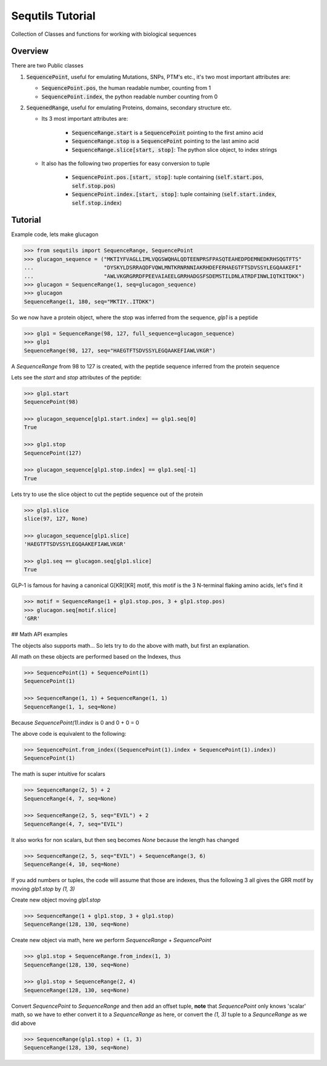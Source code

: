 =================
Sequtils Tutorial
=================

Collection of Classes and functions for working with biological sequences

Overview
========

There are two Public classes

#. :code:`SequencePoint`, useful for emulating Mutations, SNPs, PTM's etc., it's two
   most important attributes are:

   - :code:`SequencePoint.pos`, the human readable number, counting from 1
   - :code:`SequencePoint.index`, the python readable number counting from 0

#. :code:`SequenedRange`, useful for emulating Proteins, domains, secondary structure etc.

   - Its 3 most important attributes are:

       - :code:`SequenceRange.start` is a :code:`SequencePoint` pointing to the first amino acid
       - :code:`SequenceRange.stop` is a :code:`SequencePoint` pointing to the last amino acid
       - :code:`SequenceRange.slice[start, stop]`: The python slice object, to index strings

   - It also has the following two properties for easy conversion to tuple

       - :code:`SequencePoint.pos.[start, stop]`: tuple containing
         (:code:`self.start.pos`, :code:`self.stop.pos`)
       - :code:`SequencePoint.index.[start, stop]`: tuple containing
         (:code:`self.start.index`, :code:`self.stop.index`)

Tutorial
========

Example code, lets make glucagon

.. code-block:: python

    >>> from sequtils import SequenceRange, SequencePoint
    >>> glucagon_sequence = ("MKTIYFVAGLLIMLVQGSWQHALQDTEENPRSFPASQTEAHEDPDEMNEDKRHSQGTFTS"
    ...                      "DYSKYLDSRRAQDFVQWLMNTKRNRNNIAKRHDEFERHAEGTFTSDVSSYLEGQAAKEFI"
    ...                      "AWLVKGRGRRDFPEEVAIAEELGRRHADGSFSDEMSTILDNLATRDFINWLIQTKITDKK")
    >>> glucagon = SequenceRange(1, seq=glucagon_sequence)
    >>> glucagon
    SequenceRange(1, 180, seq="MKTIY..ITDKK")

So we now have a protein object, where the stop was inferred from the sequence, `glp1` is a peptide

.. code-block:: python

    >>> glp1 = SequenceRange(98, 127, full_sequence=glucagon_sequence)
    >>> glp1
    SequenceRange(98, 127, seq="HAEGTFTSDVSSYLEGQAAKEFIAWLVKGR")

A `SequenceRange` from 98 to 127 is created, with the peptide sequence inferred
from the protein sequence

Lets see the `start` and `stop` attributes of the peptide:

.. code-block:: python

    >>> glp1.start
    SequencePoint(98)

    >>> glucagon_sequence[glp1.start.index] == glp1.seq[0]
    True

    >>> glp1.stop
    SequencePoint(127)

    >>> glucagon_sequence[glp1.stop.index] == glp1.seq[-1]
    True

Lets try to use the slice object to cut the peptide sequence out of the protein

.. code-block:: python

    >>> glp1.slice
    slice(97, 127, None)

    >>> glucagon_sequence[glp1.slice]
    'HAEGTFTSDVSSYLEGQAAKEFIAWLVKGR'

    >>> glp1.seq == glucagon.seq[glp1.slice]
    True

GLP-1 is famous for having a canonical G\[KR\]\[KR\] motif, this motif is the 3
N-terminal flaking amino acids, let's find it

.. code-block:: python

    >>> motif = SequenceRange(1 + glp1.stop.pos, 3 + glp1.stop.pos)
    >>> glucagon.seq[motif.slice]
    'GRR'

## Math API examples

The objects also supports math... So lets try to do the above with math, but first an explanation.

All math on these objects are performed based on the Indexes, thus

.. code-block:: python

    >>> SequencePoint(1) + SequencePoint(1)
    SequencePoint(1)

    >>> SequenceRange(1, 1) + SequenceRange(1, 1)
    SequenceRange(1, 1, seq=None)

Because `SequencePoint(1).index` is 0 and 0 + 0 = 0

The above code is equivalent to the following:

.. code-block:: python

    >>> SequencePoint.from_index((SequencePoint(1).index + SequencePoint(1).index))
    SequencePoint(1)

The math is super intuitive for scalars

.. code-block:: python

    >>> SequenceRange(2, 5) + 2
    SequenceRange(4, 7, seq=None)

    >>> SequenceRange(2, 5, seq="EVIL") + 2
    SequenceRange(4, 7, seq="EVIL")

It also works for non scalars, but then seq becomes `None` because the length has changed

.. code-block:: python

    >>> SequenceRange(2, 5, seq="EVIL") + SequenceRange(3, 6)
    SequenceRange(4, 10, seq=None)

If you add numbers or tuples, the code will assume that those are indexes,
thus the following 3 all gives the GRR motif by moving `glp1.stop` by `(1, 3)`

Create new object moving `glp1.stop`

.. code-block:: python

    >>> SequenceRange(1 + glp1.stop, 3 + glp1.stop)
    SequenceRange(128, 130, seq=None)

Create new object via math, here we perform `SequenceRange` + `SequencePoint`

.. code-block:: python

    >>> glp1.stop + SequenceRange.from_index(1, 3)
    SequenceRange(128, 130, seq=None)

    >>> glp1.stop + SequenceRange(2, 4)
    SequenceRange(128, 130, seq=None)

Convert `SequencePoint` to `SequenceRange` and then add an offset tuple, **note**
that `SequencePoint` only knows 'scalar' math, so we have to ether convert it
to a `SequenceRange` as here, or convert the `(1, 3)` tuple to a `SequnceRange`
as we did above

.. code-block:: python

    >>> SequenceRange(glp1.stop) + (1, 3)
    SequenceRange(128, 130, seq=None)
    
